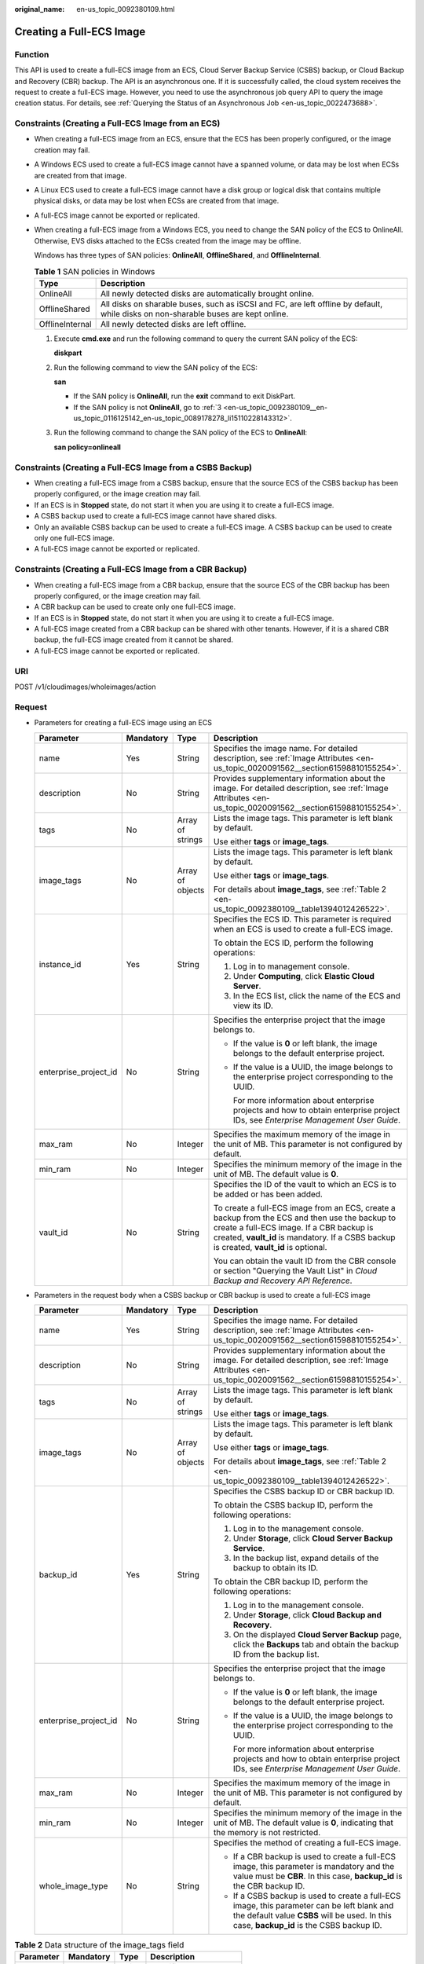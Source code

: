 :original_name: en-us_topic_0092380109.html

.. _en-us_topic_0092380109:

Creating a Full-ECS Image
=========================

Function
--------

This API is used to create a full-ECS image from an ECS, Cloud Server Backup Service (CSBS) backup, or Cloud Backup and Recovery (CBR) backup. The API is an asynchronous one. If it is successfully called, the cloud system receives the request to create a full-ECS image. However, you need to use the asynchronous job query API to query the image creation status. For details, see :ref:`Querying the Status of an Asynchronous Job <en-us_topic_0022473688>`.

Constraints (Creating a Full-ECS Image from an ECS)
---------------------------------------------------

-  When creating a full-ECS image from an ECS, ensure that the ECS has been properly configured, or the image creation may fail.

-  A Windows ECS used to create a full-ECS image cannot have a spanned volume, or data may be lost when ECSs are created from that image.

-  A Linux ECS used to create a full-ECS image cannot have a disk group or logical disk that contains multiple physical disks, or data may be lost when ECSs are created from that image.

-  A full-ECS image cannot be exported or replicated.

-  When creating a full-ECS image from a Windows ECS, you need to change the SAN policy of the ECS to OnlineAll. Otherwise, EVS disks attached to the ECSs created from the image may be offline.

   Windows has three types of SAN policies: **OnlineAll**, **OfflineShared**, and **OfflineInternal**.

   .. table:: **Table 1** SAN policies in Windows

      +-----------------+------------------------------------------------------------------------------------------------------------------------------------+
      | Type            | Description                                                                                                                        |
      +=================+====================================================================================================================================+
      | OnlineAll       | All newly detected disks are automatically brought online.                                                                         |
      +-----------------+------------------------------------------------------------------------------------------------------------------------------------+
      | OfflineShared   | All disks on sharable buses, such as iSCSI and FC, are left offline by default, while disks on non-sharable buses are kept online. |
      +-----------------+------------------------------------------------------------------------------------------------------------------------------------+
      | OfflineInternal | All newly detected disks are left offline.                                                                                         |
      +-----------------+------------------------------------------------------------------------------------------------------------------------------------+

   #. Execute **cmd.exe** and run the following command to query the current SAN policy of the ECS:

      **diskpart**

   #. Run the following command to view the SAN policy of the ECS:

      **san**

      -  If the SAN policy is **OnlineAll**, run the **exit** command to exit DiskPart.

      -  If the SAN policy is not **OnlineAll**, go to :ref:`3 <en-us_topic_0092380109__en-us_topic_0116125142_en-us_topic_0089178278_li15110228143312>`.

   #. .. _en-us_topic_0092380109__en-us_topic_0116125142_en-us_topic_0089178278_li15110228143312:

      Run the following command to change the SAN policy of the ECS to **OnlineAll**:

      **san policy=onlineall**

Constraints (Creating a Full-ECS Image from a CSBS Backup)
----------------------------------------------------------

-  When creating a full-ECS image from a CSBS backup, ensure that the source ECS of the CSBS backup has been properly configured, or the image creation may fail.
-  If an ECS is in **Stopped** state, do not start it when you are using it to create a full-ECS image.
-  A CSBS backup used to create a full-ECS image cannot have shared disks.
-  Only an available CSBS backup can be used to create a full-ECS image. A CSBS backup can be used to create only one full-ECS image.
-  A full-ECS image cannot be exported or replicated.

Constraints (Creating a Full-ECS Image from a CBR Backup)
---------------------------------------------------------

-  When creating a full-ECS image from a CBR backup, ensure that the source ECS of the CBR backup has been properly configured, or the image creation may fail.
-  A CBR backup can be used to create only one full-ECS image.
-  If an ECS is in **Stopped** state, do not start it when you are using it to create a full-ECS image.
-  A full-ECS image created from a CBR backup can be shared with other tenants. However, if it is a shared CBR backup, the full-ECS image created from it cannot be shared.
-  A full-ECS image cannot be exported or replicated.

URI
---

POST /v1/cloudimages/wholeimages/action

Request
-------

-  Parameters for creating a full-ECS image using an ECS

   +-----------------------+-----------------+------------------+----------------------------------------------------------------------------------------------------------------------------------------------------------------------------------------------------------------------------------------+
   | Parameter             | Mandatory       | Type             | Description                                                                                                                                                                                                                            |
   +=======================+=================+==================+========================================================================================================================================================================================================================================+
   | name                  | Yes             | String           | Specifies the image name. For detailed description, see :ref:`Image Attributes <en-us_topic_0020091562__section61598810155254>`.                                                                                                       |
   +-----------------------+-----------------+------------------+----------------------------------------------------------------------------------------------------------------------------------------------------------------------------------------------------------------------------------------+
   | description           | No              | String           | Provides supplementary information about the image. For detailed description, see :ref:`Image Attributes <en-us_topic_0020091562__section61598810155254>`.                                                                             |
   +-----------------------+-----------------+------------------+----------------------------------------------------------------------------------------------------------------------------------------------------------------------------------------------------------------------------------------+
   | tags                  | No              | Array of strings | Lists the image tags. This parameter is left blank by default.                                                                                                                                                                         |
   |                       |                 |                  |                                                                                                                                                                                                                                        |
   |                       |                 |                  | Use either **tags** or **image_tags**.                                                                                                                                                                                                 |
   +-----------------------+-----------------+------------------+----------------------------------------------------------------------------------------------------------------------------------------------------------------------------------------------------------------------------------------+
   | image_tags            | No              | Array of objects | Lists the image tags. This parameter is left blank by default.                                                                                                                                                                         |
   |                       |                 |                  |                                                                                                                                                                                                                                        |
   |                       |                 |                  | Use either **tags** or **image_tags**.                                                                                                                                                                                                 |
   |                       |                 |                  |                                                                                                                                                                                                                                        |
   |                       |                 |                  | For details about **image_tags**, see :ref:`Table 2 <en-us_topic_0092380109__table1394012426522>`.                                                                                                                                     |
   +-----------------------+-----------------+------------------+----------------------------------------------------------------------------------------------------------------------------------------------------------------------------------------------------------------------------------------+
   | instance_id           | Yes             | String           | Specifies the ECS ID. This parameter is required when an ECS is used to create a full-ECS image.                                                                                                                                       |
   |                       |                 |                  |                                                                                                                                                                                                                                        |
   |                       |                 |                  | To obtain the ECS ID, perform the following operations:                                                                                                                                                                                |
   |                       |                 |                  |                                                                                                                                                                                                                                        |
   |                       |                 |                  | #. Log in to management console.                                                                                                                                                                                                       |
   |                       |                 |                  | #. Under **Computing**, click **Elastic Cloud Server**.                                                                                                                                                                                |
   |                       |                 |                  | #. In the ECS list, click the name of the ECS and view its ID.                                                                                                                                                                         |
   +-----------------------+-----------------+------------------+----------------------------------------------------------------------------------------------------------------------------------------------------------------------------------------------------------------------------------------+
   | enterprise_project_id | No              | String           | Specifies the enterprise project that the image belongs to.                                                                                                                                                                            |
   |                       |                 |                  |                                                                                                                                                                                                                                        |
   |                       |                 |                  | -  If the value is **0** or left blank, the image belongs to the default enterprise project.                                                                                                                                           |
   |                       |                 |                  |                                                                                                                                                                                                                                        |
   |                       |                 |                  | -  If the value is a UUID, the image belongs to the enterprise project corresponding to the UUID.                                                                                                                                      |
   |                       |                 |                  |                                                                                                                                                                                                                                        |
   |                       |                 |                  |    For more information about enterprise projects and how to obtain enterprise project IDs, see *Enterprise Management User Guide*.                                                                                                    |
   +-----------------------+-----------------+------------------+----------------------------------------------------------------------------------------------------------------------------------------------------------------------------------------------------------------------------------------+
   | max_ram               | No              | Integer          | Specifies the maximum memory of the image in the unit of MB. This parameter is not configured by default.                                                                                                                              |
   +-----------------------+-----------------+------------------+----------------------------------------------------------------------------------------------------------------------------------------------------------------------------------------------------------------------------------------+
   | min_ram               | No              | Integer          | Specifies the minimum memory of the image in the unit of MB. The default value is **0**.                                                                                                                                               |
   +-----------------------+-----------------+------------------+----------------------------------------------------------------------------------------------------------------------------------------------------------------------------------------------------------------------------------------+
   | vault_id              | No              | String           | Specifies the ID of the vault to which an ECS is to be added or has been added.                                                                                                                                                        |
   |                       |                 |                  |                                                                                                                                                                                                                                        |
   |                       |                 |                  | To create a full-ECS image from an ECS, create a backup from the ECS and then use the backup to create a full-ECS image. If a CBR backup is created, **vault_id** is mandatory. If a CSBS backup is created, **vault_id** is optional. |
   |                       |                 |                  |                                                                                                                                                                                                                                        |
   |                       |                 |                  | You can obtain the vault ID from the CBR console or section "Querying the Vault List" in *Cloud Backup and Recovery API Reference*.                                                                                                    |
   +-----------------------+-----------------+------------------+----------------------------------------------------------------------------------------------------------------------------------------------------------------------------------------------------------------------------------------+

-  Parameters in the request body when a CSBS backup or CBR backup is used to create a full-ECS image

   +-----------------------+-----------------+------------------+------------------------------------------------------------------------------------------------------------------------------------------------------------------------------------------+
   | Parameter             | Mandatory       | Type             | Description                                                                                                                                                                              |
   +=======================+=================+==================+==========================================================================================================================================================================================+
   | name                  | Yes             | String           | Specifies the image name. For detailed description, see :ref:`Image Attributes <en-us_topic_0020091562__section61598810155254>`.                                                         |
   +-----------------------+-----------------+------------------+------------------------------------------------------------------------------------------------------------------------------------------------------------------------------------------+
   | description           | No              | String           | Provides supplementary information about the image. For detailed description, see :ref:`Image Attributes <en-us_topic_0020091562__section61598810155254>`.                               |
   +-----------------------+-----------------+------------------+------------------------------------------------------------------------------------------------------------------------------------------------------------------------------------------+
   | tags                  | No              | Array of strings | Lists the image tags. This parameter is left blank by default.                                                                                                                           |
   |                       |                 |                  |                                                                                                                                                                                          |
   |                       |                 |                  | Use either **tags** or **image_tags**.                                                                                                                                                   |
   +-----------------------+-----------------+------------------+------------------------------------------------------------------------------------------------------------------------------------------------------------------------------------------+
   | image_tags            | No              | Array of objects | Lists the image tags. This parameter is left blank by default.                                                                                                                           |
   |                       |                 |                  |                                                                                                                                                                                          |
   |                       |                 |                  | Use either **tags** or **image_tags**.                                                                                                                                                   |
   |                       |                 |                  |                                                                                                                                                                                          |
   |                       |                 |                  | For details about **image_tags**, see :ref:`Table 2 <en-us_topic_0092380109__table1394012426522>`.                                                                                       |
   +-----------------------+-----------------+------------------+------------------------------------------------------------------------------------------------------------------------------------------------------------------------------------------+
   | backup_id             | Yes             | String           | Specifies the CSBS backup ID or CBR backup ID.                                                                                                                                           |
   |                       |                 |                  |                                                                                                                                                                                          |
   |                       |                 |                  | To obtain the CSBS backup ID, perform the following operations:                                                                                                                          |
   |                       |                 |                  |                                                                                                                                                                                          |
   |                       |                 |                  | #. Log in to the management console.                                                                                                                                                     |
   |                       |                 |                  | #. Under **Storage**, click **Cloud Server Backup Service**.                                                                                                                             |
   |                       |                 |                  | #. In the backup list, expand details of the backup to obtain its ID.                                                                                                                    |
   |                       |                 |                  |                                                                                                                                                                                          |
   |                       |                 |                  | To obtain the CBR backup ID, perform the following operations:                                                                                                                           |
   |                       |                 |                  |                                                                                                                                                                                          |
   |                       |                 |                  | #. Log in to the management console.                                                                                                                                                     |
   |                       |                 |                  | #. Under **Storage**, click **Cloud Backup and Recovery**.                                                                                                                               |
   |                       |                 |                  | #. On the displayed **Cloud Server Backup** page, click the **Backups** tab and obtain the backup ID from the backup list.                                                               |
   +-----------------------+-----------------+------------------+------------------------------------------------------------------------------------------------------------------------------------------------------------------------------------------+
   | enterprise_project_id | No              | String           | Specifies the enterprise project that the image belongs to.                                                                                                                              |
   |                       |                 |                  |                                                                                                                                                                                          |
   |                       |                 |                  | -  If the value is **0** or left blank, the image belongs to the default enterprise project.                                                                                             |
   |                       |                 |                  |                                                                                                                                                                                          |
   |                       |                 |                  | -  If the value is a UUID, the image belongs to the enterprise project corresponding to the UUID.                                                                                        |
   |                       |                 |                  |                                                                                                                                                                                          |
   |                       |                 |                  |    For more information about enterprise projects and how to obtain enterprise project IDs, see *Enterprise Management User Guide*.                                                      |
   +-----------------------+-----------------+------------------+------------------------------------------------------------------------------------------------------------------------------------------------------------------------------------------+
   | max_ram               | No              | Integer          | Specifies the maximum memory of the image in the unit of MB. This parameter is not configured by default.                                                                                |
   +-----------------------+-----------------+------------------+------------------------------------------------------------------------------------------------------------------------------------------------------------------------------------------+
   | min_ram               | No              | Integer          | Specifies the minimum memory of the image in the unit of MB. The default value is **0**, indicating that the memory is not restricted.                                                   |
   +-----------------------+-----------------+------------------+------------------------------------------------------------------------------------------------------------------------------------------------------------------------------------------+
   | whole_image_type      | No              | String           | Specifies the method of creating a full-ECS image.                                                                                                                                       |
   |                       |                 |                  |                                                                                                                                                                                          |
   |                       |                 |                  | -  If a CBR backup is used to create a full-ECS image, this parameter is mandatory and the value must be **CBR**. In this case, **backup_id** is the CBR backup ID.                      |
   |                       |                 |                  | -  If a CSBS backup is used to create a full-ECS image, this parameter can be left blank and the default value **CSBS** will be used. In this case, **backup_id** is the CSBS backup ID. |
   +-----------------------+-----------------+------------------+------------------------------------------------------------------------------------------------------------------------------------------------------------------------------------------+

.. _en-us_topic_0092380109__table1394012426522:

.. table:: **Table 2** Data structure of the image_tags field

   ========= ========= ====== ========================
   Parameter Mandatory Type   Description
   ========= ========= ====== ========================
   key       Yes       String Specifies the tag key.
   value     Yes       String Specifies the tag value.
   ========= ========= ====== ========================

Example Request
---------------

-  Creating a full-ECS image with parameter **tags** using an ECS (ID: 877a2cda-ba63-4e1e-b95f-e67e48b6129a)

   .. code-block:: text

      POST https://{Endpoint}/v1/cloudimages/wholeimages/action
      {
             "name": "instance_whole_image",
             "description": "Create an image from an ECS",
             "instance_id": "877a2cda-ba63-4e1e-b95f-e67e48b6129a",
             "vault_id": "de9fcf45-11b2-432c-8562-5c5428574600",
             "tags": [
                 "aaa.111",
                 "bbb.333",
                 "ccc.444"
             ]
      }

-  Creating a full-ECS image with parameter **image_tags** using an ECS (ID: 877a2cda-ba63-4e1e-b95f-e67e48b6129a)

   .. code-block:: text

      POST https://{Endpoint}/v1/cloudimages/wholeimages/action
      {
             "name": "instance_whole_image",
             "description": "Create an image from an ECS",
             "instance_id": "877a2cda-ba63-4e1e-b95f-e67e48b6129a",
             "vault_id": "de9fcf45-11b2-432c-8562-5c5428574600",
             "image_tags": [{"key":"key2","value":"value2"},{"key":"key1","value":"value1"}]
      }

-  Creating a full-ECS image with parameter **tags** using a CSBS backup or CBR backup (ID: 9b27efab-4a17-4c06-bfa2-3e0cf021d3c3)

   .. code-block:: text

      POST https://{Endpoint}/v1/cloudimages/wholeimages/action
      {
           "name": "backup_whole_image",
           "description": "Create a full-ECS image from a CBR backup",
           "backup_id": "9b27efab-4a17-4c06-bfa2-3e0cf021d3c3",
           "whole_image_type": "CBR",
           "tags": [
                 "aaa.111",
                 "bbb.333",
                 "ccc.444"
            ]
      }

-  Creating a full-ECS image with parameter **image_tags** using a CSBS backup or CBR backup (ID: 9b27efab-4a17-4c06-bfa2-3e0cf021d3c3)

   .. code-block:: text

      POST https://{Endpoint}/v1/cloudimages/wholeimages/action
      {
           "name": "backup_whole_image",
           "description": "Create a full-ECS image from a CBR backup",
           "backup_id": "9b27efab-4a17-4c06-bfa2-3e0cf021d3c3",
           "whole_image_type": "CBR",
           "image_tags": [{"key":"key2","value":"value2"},{"key":"key1","value":"value1"}]
      }

Response
--------

-  Response parameters

   +-----------------------+-----------------------+----------------------------------------------------------------------------------------------+
   | Parameter             | Type                  | Description                                                                                  |
   +=======================+=======================+==============================================================================================+
   | job_id                | String                | Specifies the asynchronous job ID.                                                           |
   |                       |                       |                                                                                              |
   |                       |                       | For details, see :ref:`Querying the Status of an Asynchronous Job <en-us_topic_0022473688>`. |
   +-----------------------+-----------------------+----------------------------------------------------------------------------------------------+

-  Example response

   .. code-block:: text

      STATUS CODE 200

   ::

      {
          "job_id": "4010a32b5f909853015f90aaa24b0015"
      }

Returned Values
---------------

-  Normal

   200

-  Abnormal

   +---------------------------+------------------------------------------------------------------------------------------------------------+
   | Returned Value            | Description                                                                                                |
   +===========================+============================================================================================================+
   | 400 Bad Request           | Request error. For details about the returned error code, see :ref:`Error Codes <en-us_topic_0022473689>`. |
   +---------------------------+------------------------------------------------------------------------------------------------------------+
   | 401 Unauthorized          | Authentication failed.                                                                                     |
   +---------------------------+------------------------------------------------------------------------------------------------------------+
   | 403 Forbidden             | You do not have the rights to perform the operation.                                                       |
   +---------------------------+------------------------------------------------------------------------------------------------------------+
   | 404 Not Found             | The requested resource was not found.                                                                      |
   +---------------------------+------------------------------------------------------------------------------------------------------------+
   | 500 Internal Server Error | Internal service error.                                                                                    |
   +---------------------------+------------------------------------------------------------------------------------------------------------+
   | 503 Service Unavailable   | The service is unavailable.                                                                                |
   +---------------------------+------------------------------------------------------------------------------------------------------------+
